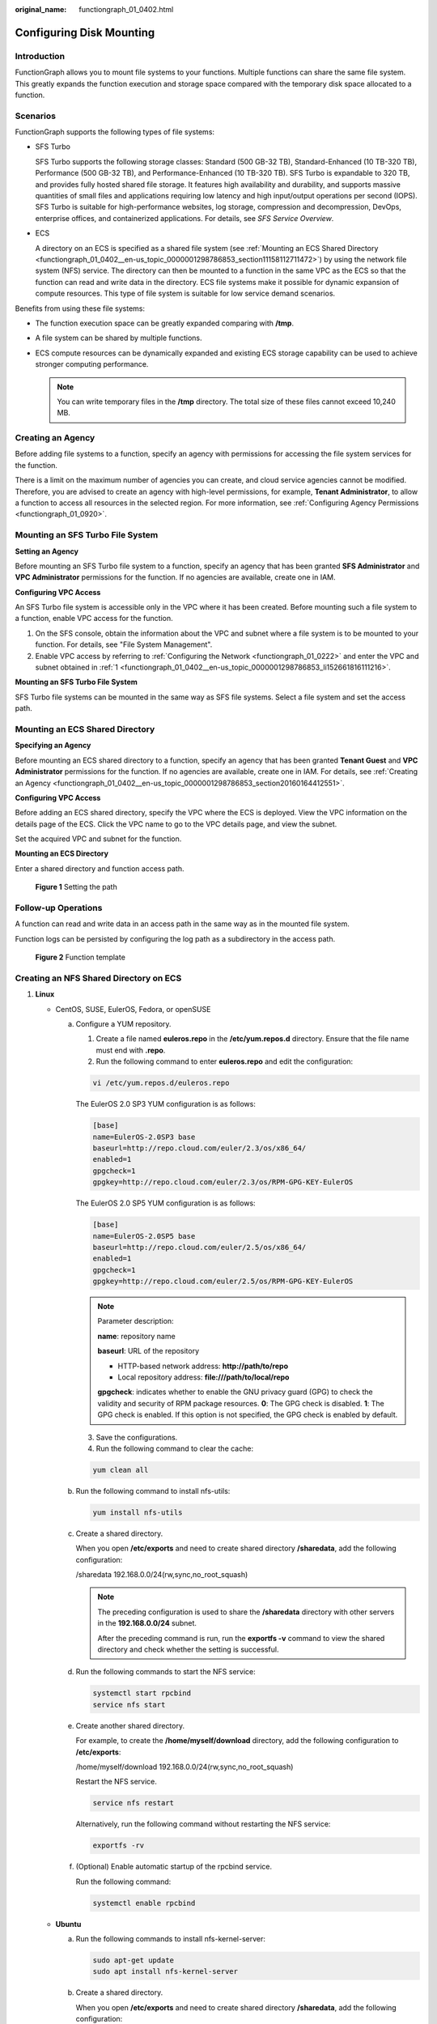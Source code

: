 :original_name: functiongraph_01_0402.html

.. _functiongraph_01_0402:

Configuring Disk Mounting
=========================

Introduction
------------

FunctionGraph allows you to mount file systems to your functions. Multiple functions can share the same file system. This greatly expands the function execution and storage space compared with the temporary disk space allocated to a function.

Scenarios
---------

FunctionGraph supports the following types of file systems:

-  SFS Turbo

   SFS Turbo supports the following storage classes: Standard (500 GB-32 TB), Standard-Enhanced (10 TB-320 TB), Performance (500 GB-32 TB), and Performance-Enhanced (10 TB-320 TB). SFS Turbo is expandable to 320 TB, and provides fully hosted shared file storage. It features high availability and durability, and supports massive quantities of small files and applications requiring low latency and high input/output operations per second (IOPS). SFS Turbo is suitable for high-performance websites, log storage, compression and decompression, DevOps, enterprise offices, and containerized applications. For details, see *SFS Service Overview*.

-  ECS

   A directory on an ECS is specified as a shared file system (see :ref:`Mounting an ECS Shared Directory <functiongraph_01_0402__en-us_topic_0000001298786853_section11158112711472>`) by using the network file system (NFS) service. The directory can then be mounted to a function in the same VPC as the ECS so that the function can read and write data in the directory. ECS file systems make it possible for dynamic expansion of compute resources. This type of file system is suitable for low service demand scenarios.

Benefits from using these file systems:

-  The function execution space can be greatly expanded comparing with **/tmp**.
-  A file system can be shared by multiple functions.
-  ECS compute resources can be dynamically expanded and existing ECS storage capability can be used to achieve stronger computing performance.

   .. note::

      You can write temporary files in the **/tmp** directory. The total size of these files cannot exceed 10,240 MB.

.. _functiongraph_01_0402__en-us_topic_0000001298786853_section20160164412551:

Creating an Agency
------------------

Before adding file systems to a function, specify an agency with permissions for accessing the file system services for the function.

There is a limit on the maximum number of agencies you can create, and cloud service agencies cannot be modified. Therefore, you are advised to create an agency with high-level permissions, for example, **Tenant Administrator**, to allow a function to access all resources in the selected region. For more information, see :ref:`Configuring Agency Permissions <functiongraph_01_0920>`.

.. _functiongraph_01_0402__en-us_topic_0000001298786853_section457221344513:

Mounting an SFS Turbo File System
---------------------------------

**Setting an Agency**

Before mounting an SFS Turbo file system to a function, specify an agency that has been granted **SFS Administrator** and **VPC Administrator** permissions for the function. If no agencies are available, create one in IAM.

**Configuring VPC Access**

An SFS Turbo file system is accessible only in the VPC where it has been created. Before mounting such a file system to a function, enable VPC access for the function.

#. .. _functiongraph_01_0402__en-us_topic_0000001298786853_li152661816111216:

   On the SFS console, obtain the information about the VPC and subnet where a file system is to be mounted to your function. For details, see "File System Management".

#. Enable VPC access by referring to :ref:`Configuring the Network <functiongraph_01_0222>` and enter the VPC and subnet obtained in :ref:`1 <functiongraph_01_0402__en-us_topic_0000001298786853_li152661816111216>`.

**Mounting an SFS Turbo File System**

SFS Turbo file systems can be mounted in the same way as SFS file systems. Select a file system and set the access path.

.. _functiongraph_01_0402__en-us_topic_0000001298786853_section11158112711472:

Mounting an ECS Shared Directory
--------------------------------

**Specifying an Agency**

Before mounting an ECS shared directory to a function, specify an agency that has been granted **Tenant Guest** and **VPC Administrator** permissions for the function. If no agencies are available, create one in IAM. For details, see :ref:`Creating an Agency <functiongraph_01_0402__en-us_topic_0000001298786853_section20160164412551>`.

**Configuring VPC Access**

Before adding an ECS shared directory, specify the VPC where the ECS is deployed. View the VPC information on the details page of the ECS. Click the VPC name to go to the VPC details page, and view the subnet.

Set the acquired VPC and subnet for the function.

**Mounting an ECS Directory**

Enter a shared directory and function access path.


.. figure:: /_static/images/en-us_image_0000001304635949.png
   :alt: **Figure 1** Setting the path

   **Figure 1** Setting the path

Follow-up Operations
--------------------

A function can read and write data in an access path in the same way as in the mounted file system.

Function logs can be persisted by configuring the log path as a subdirectory in the access path.


.. figure:: /_static/images/en-us_image_0000001630536208.png
   :alt: **Figure 2** Function template

   **Figure 2** Function template

Creating an NFS Shared Directory on ECS
---------------------------------------

#. **Linux**

   -  CentOS, SUSE, EulerOS, Fedora, or openSUSE

      a. Configure a YUM repository.

         1. Create a file named **euleros.repo** in the **/etc/yum.repos.d** directory. Ensure that the file name must end with **.repo**.

         2. Run the following command to enter **euleros.repo** and edit the configuration:

         .. code-block::

            vi /etc/yum.repos.d/euleros.repo

         The EulerOS 2.0 SP3 YUM configuration is as follows:

         .. code-block::

            [base]
            name=EulerOS-2.0SP3 base
            baseurl=http://repo.cloud.com/euler/2.3/os/x86_64/
            enabled=1
            gpgcheck=1
            gpgkey=http://repo.cloud.com/euler/2.3/os/RPM-GPG-KEY-EulerOS

         The EulerOS 2.0 SP5 YUM configuration is as follows:

         .. code-block::

            [base]
            name=EulerOS-2.0SP5 base
            baseurl=http://repo.cloud.com/euler/2.5/os/x86_64/
            enabled=1
            gpgcheck=1
            gpgkey=http://repo.cloud.com/euler/2.5/os/RPM-GPG-KEY-EulerOS

         .. note::

            Parameter description:

            **name**: repository name

            **baseurl**: URL of the repository

            -  HTTP-based network address: **http://path/to/repo**
            -  Local repository address: **file:///path/to/local/repo**

            **gpgcheck**: indicates whether to enable the GNU privacy guard (GPG) to check the validity and security of RPM package resources. **0**: The GPG check is disabled. **1**: The GPG check is enabled. If this option is not specified, the GPG check is enabled by default.

         3. Save the configurations.

         4. Run the following command to clear the cache:

         .. code-block::

            yum clean all

      b. Run the following command to install nfs-utils:

         .. code-block::

            yum install nfs-utils

      c. Create a shared directory.

         When you open **/etc/exports** and need to create shared directory **/sharedata**, add the following configuration:

         /sharedata 192.168.0.0/24(rw,sync,no_root_squash)

         .. note::

            The preceding configuration is used to share the **/sharedata** directory with other servers in the **192.168.0.0/24** subnet.

            After the preceding command is run, run the **exportfs -v** command to view the shared directory and check whether the setting is successful.

      d. Run the following commands to start the NFS service:

         .. code-block::

            systemctl start rpcbind
            service nfs start

      e. Create another shared directory.

         For example, to create the **/home/myself/download** directory, add the following configuration to **/etc/exports**:

         /home/myself/download 192.168.0.0/24(rw,sync,no_root_squash)

         Restart the NFS service.

         .. code-block::

            service nfs restart

         Alternatively, run the following command without restarting the NFS service:

         .. code-block::

            exportfs -rv

      f. (Optional) Enable automatic startup of the rpcbind service.

         Run the following command:

         .. code-block::

            systemctl enable rpcbind

   -  **Ubuntu**

      a. Run the following commands to install nfs-kernel-server:

         .. code-block::

            sudo apt-get update
            sudo apt install nfs-kernel-server

      b. Create a shared directory.

         When you open **/etc/exports** and need to create shared directory **/sharedata**, add the following configuration:

         /sharedata 192.168.0.0/24(rw,sync,no_root_squash)

         .. note::

            The preceding configuration is used to share the **/sharedata** directory with other servers in the **192.168.0.0/24** subnet.

            After the preceding command is run, run the **exportfs -v** command to view the shared directory and check whether the setting is successful.

      c. Start the NFS service.

         .. code-block::

            service nfs-kernel-server restart

      d. Create another shared directory.

         For example, to create the **/home/myself/download** directory, add the following configuration to **/etc/exports**:

         /home/myself/download 192.168.0.0/24(rw,sync,no_root_squash)

         Restart the NFS service.

         .. code-block::

            service nfs restart

         Alternatively, run the following command without restarting the NFS service:

         .. code-block::

            exportfs -rv

2. **Windows**

#. Install the NFS server.

   Paid software: haneWIN. Download the software at the `haneWIN official website <https://www.hanewin.net/nfs-e.htm>`__.

   Free software: FreeNFS and WinNFSd. Download the software at the `SourceForge website <https://sourceforge.net/projects/winnfsd/>`__.

#. Enable the NFS function.

   -  In the case of WinNFSd, see `WinNFSd configuration <https://github.com/winnfsd/winnfsd>`__.
   -  In the case of haneWIN, perform the following steps:

      a. Run **nfsctl.exe** as the Windows administrator.

      b. Right-click in the blank area and choose **Insert** from the shortcut menu.


         .. figure:: /_static/images/en-us_image_0000001298507525.png
            :alt: **Figure 3** Insert

            **Figure 3** Insert
